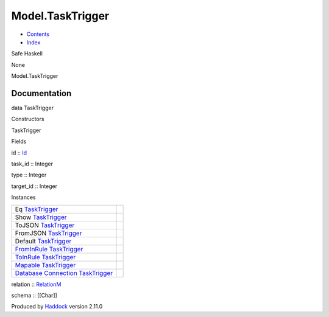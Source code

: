 =================
Model.TaskTrigger
=================

-  `Contents <index.html>`__
-  `Index <doc-index.html>`__

 

Safe Haskell

None

Model.TaskTrigger

Documentation
=============

data TaskTrigger

Constructors

TaskTrigger

 

Fields

id :: `Id <Model-General.html#t:Id>`__
     
task\_id :: Integer
     
type :: Integer
     
target\_id :: Integer
     

Instances

+--------------------------------------------------------------------------------------------------------------------------------------------------------------+-----+
| Eq `TaskTrigger <Model-TaskTrigger.html#t:TaskTrigger>`__                                                                                                    |     |
+--------------------------------------------------------------------------------------------------------------------------------------------------------------+-----+
| Show `TaskTrigger <Model-TaskTrigger.html#t:TaskTrigger>`__                                                                                                  |     |
+--------------------------------------------------------------------------------------------------------------------------------------------------------------+-----+
| ToJSON `TaskTrigger <Model-TaskTrigger.html#t:TaskTrigger>`__                                                                                                |     |
+--------------------------------------------------------------------------------------------------------------------------------------------------------------+-----+
| FromJSON `TaskTrigger <Model-TaskTrigger.html#t:TaskTrigger>`__                                                                                              |     |
+--------------------------------------------------------------------------------------------------------------------------------------------------------------+-----+
| Default `TaskTrigger <Model-TaskTrigger.html#t:TaskTrigger>`__                                                                                               |     |
+--------------------------------------------------------------------------------------------------------------------------------------------------------------+-----+
| `FromInRule <Data-InRules.html#t:FromInRule>`__ `TaskTrigger <Model-TaskTrigger.html#t:TaskTrigger>`__                                                       |     |
+--------------------------------------------------------------------------------------------------------------------------------------------------------------+-----+
| `ToInRule <Data-InRules.html#t:ToInRule>`__ `TaskTrigger <Model-TaskTrigger.html#t:TaskTrigger>`__                                                           |     |
+--------------------------------------------------------------------------------------------------------------------------------------------------------------+-----+
| `Mapable <Model-General.html#t:Mapable>`__ `TaskTrigger <Model-TaskTrigger.html#t:TaskTrigger>`__                                                            |     |
+--------------------------------------------------------------------------------------------------------------------------------------------------------------+-----+
| `Database <Model-General.html#t:Database>`__ `Connection <Data-SqlTransaction.html#t:Connection>`__ `TaskTrigger <Model-TaskTrigger.html#t:TaskTrigger>`__   |     |
+--------------------------------------------------------------------------------------------------------------------------------------------------------------+-----+

relation :: `RelationM <Data-Relation.html#t:RelationM>`__

schema :: [[Char]]

Produced by `Haddock <http://www.haskell.org/haddock/>`__ version 2.11.0

